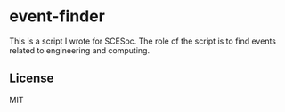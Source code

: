* event-finder

This is a script I wrote for SCESoc. The role of the script is to find events related to engineering and computing.

** License
MIT
